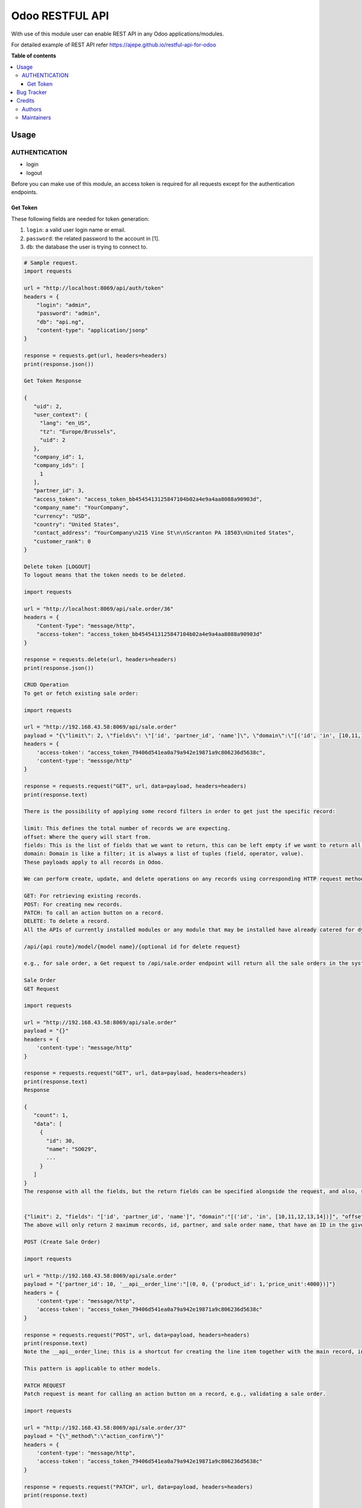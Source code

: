 ================
Odoo RESTFUL API
================

.. 
   !!!!!!!!!!!!!!!!!!!!!!!!!!!!!!!!!!!!!!!!!!!!!!!!!!!!
   !! This file is generated by oca-gen-addon-readme !!
   !! changes will be overwritten.                   !!
   !!!!!!!!!!!!!!!!!!!!!!!!!!!!!!!!!!!!!!!!!!!!!!!!!!!!
   !! source digest: sha256:0a16456a26350713e5e6ab7c9fe93aa6f6e362778e082d25a63ab9a3a7eb2cc5
   !!!!!!!!!!!!!!!!!!!!!!!!!!!!!!!!!!!!!!!!!!!!!!!!!!!!

.. |badge1| image:: https://img.shields.io/badge/maturity-Beta-yellow.png
    :target: https://odoo-community.org/page/development-status
    :alt: Beta
.. |badge2| image:: https://img.shields.io/badge/licence-LGPL--3-blue.png
    :target: http://www.gnu.org/licenses/lgpl-3.0-standalone.html
    :alt: License: LGPL-3
.. |badge3| image:: https://img.shields.io/badge/github-qrtl%2Frmm--custom-lightgray.png?logo=github
    :target: https://github.com/qrtl/rmm-custom/tree/15.0/restful
    :alt: qrtl/rmm-custom

|badge1| |badge2| |badge3|

With use of this module user can enable REST API in any Odoo
applications/modules.

For detailed example of REST API refer
https://ajepe.github.io/restful-api-for-odoo

**Table of contents**

.. contents::
   :local:

Usage
=====

AUTHENTICATION
--------------

-  login
-  logout

Before you can make use of this module, an access token is required for
all requests except for the authentication endpoints.

Get Token
^^^^^^^^^

These following fields are needed for token generation:

1. ``login``: a valid user login name or email.
2. ``password``: the related password to the account in [1].
3. ``db``: the database the user is trying to connect to.

.. code:: python

   # Sample request.
   import requests

   url = "http://localhost:8069/api/auth/token"
   headers = {
       "login": "admin",
       "password": "admin",
       "db": "api.ng",
       "content-type": "application/jsonp"
   }

   response = requests.get(url, headers=headers)
   print(response.json())

   Get Token Response

   {
      "uid": 2,
      "user_context": {
        "lang": "en_US",
        "tz": "Europe/Brussels",
        "uid": 2
      },
      "company_id": 1,
      "company_ids": [
        1
      ],
      "partner_id": 3,
      "access_token": "access_token_bb4545413125847104b02a4e9a4aa8088a90903d",
      "company_name": "YourCompany",
      "currency": "USD",
      "country": "United States",
      "contact_address": "YourCompany\n215 Vine St\n\nScranton PA 18503\nUnited States",
      "customer_rank": 0
   }

   Delete token [LOGOUT]
   To logout means that the token needs to be deleted.

   import requests

   url = "http://localhost:8069/api/sale.order/36"
   headers = {
       "Content-Type": "message/http",
       "access-token": "access_token_bb4545413125847104b02a4e9a4aa8088a90903d"
   }

   response = requests.delete(url, headers=headers)
   print(response.json())

   CRUD Operation
   To get or fetch existing sale order:

   import requests

   url = "http://192.168.43.58:8069/api/sale.order"
   payload = "{\"limit\": 2, \"fields\": \"['id', 'partner_id', 'name']\", \"domain\":\"[('id', 'in', [10,11,12,13,14])]\", \"offset\":0}"
   headers = {
       'access-token': "access_token_79406d541ea0a79a942e19871a9c806236d5638c",
       'content-type': "messsge/http"
   }

   response = requests.request("GET", url, data=payload, headers=headers)
   print(response.text)

   There is the possibility of applying some record filters in order to get just the specific record:

   limit: This defines the total number of records we are expecting.
   offset: Where the query will start from.
   fields: This is the list of fields that we want to return, this can be left empty if we want to return all fields.
   domain: Domain is like a filter; it is always a list of tuples (field, operator, value).
   These payloads apply to all records in Odoo.

   We can perform create, update, and delete operations on any records using corresponding HTTP request methods:

   GET: For retrieving existing records.
   POST: For creating new records.
   PATCH: To call an action button on a record.
   DELETE: To delete a record.
   All the APIs of currently installed modules or any module that may be installed have already catered for dynamically. The API follows this semantic pattern:

   /api/{api route}/model/{model name}/{optional id for delete request}

   e.g., for sale order, a Get request to /api/sale.order endpoint will return all the sale orders in the system.

   Sale Order
   GET Request

   import requests

   url = "http://192.168.43.58:8069/api/sale.order"
   payload = "{}"
   headers = {
       'content-type': "message/http"
   }

   response = requests.request("GET", url, data=payload, headers=headers)
   print(response.text)
   Response

   {
      "count": 1,
      "data": [
        {
          "id": 30,
          "name": "SO029",
          ...
        }
      ]
   }
   The response with all the fields, but the return fields can be specified alongside the request, and also, specific records can be specified by sending along the request Odoo domain as a JSON body.


   {"limit": 2, "fields": "['id', 'partner_id', 'name']", "domain":"[('id', 'in', [10,11,12,13,14])]", "offset":0}
   The above will only return 2 maximum records, id, partner, and sale order name, that have an ID in the given list [10,11,12,13,14], the offset can be set also.

   POST (Create Sale Order)

   import requests

   url = "http://192.168.43.58:8069/api/sale.order"
   payload = "{'partner_id': 10, '__api__order_line':"[(0, 0, {'product_id': 1,'price_unit':4000})]"}
   headers = {
       'content-type': "message/http",
       'access-token': "access_token_79406d541ea0a79a942e19871a9c806236d5638c"
   }

   response = requests.request("POST", url, data=payload, headers=headers)
   print(response.text)
   Note the __api__order_line; this is a shortcut for creating the line item together with the main record, indicating that an order line or line items is being created from an API endpoint. order_line is the One2many field that links sale order and order line together.

   This pattern is applicable to other models.

   PATCH REQUEST
   Patch request is meant for calling an action button on a record, e.g., validating a sale order.

   import requests

   url = "http://192.168.43.58:8069/api/sale.order/37"
   payload = "{\"_method\":\"action_confirm\"}"
   headers = {
       'content-type': "message/http",
       'access-token': "access_token_79406d541ea0a79a942e19871a9c806236d5638c"
   }

   response = requests.request("PATCH", url, data=payload, headers=headers)
   print(response.text)

   DELETE SALE ORDER

   import requests

   url = "http://192.168.43.58:8069/api/sale.order/37"
   payload = "{}"
   headers = {
       'content-type': "message/http",
       'access-token': "access_token_79406d541ea0a79a942e19871a9c806236d5638c"
   }

   response = requests.request("DELETE", url, data=payload, headers=headers)
   print(response.text)

   New Documentation
   For accessing the new documentation:

   http://localhost:8069/api/sale.order?limit=10&domain=id:>:1&fields=name,id,partner_id,origin&order=id asc&offset=10

Bug Tracker
===========

Bugs are tracked on `GitHub Issues <https://github.com/qrtl/rmm-custom/issues>`_.
In case of trouble, please check there if your issue has already been reported.
If you spotted it first, help us to smash it by providing a detailed and welcomed
`feedback <https://github.com/qrtl/rmm-custom/issues/new?body=module:%20restful%0Aversion:%2015.0%0A%0A**Steps%20to%20reproduce**%0A-%20...%0A%0A**Current%20behavior**%0A%0A**Expected%20behavior**>`_.

Do not contact contributors directly about support or help with technical issues.

Credits
=======

Authors
-------

* Babatope Ajepe
* Quartile Limited

Maintainers
-----------

This module is part of the `qrtl/rmm-custom <https://github.com/qrtl/rmm-custom/tree/15.0/restful>`_ project on GitHub.

You are welcome to contribute.
